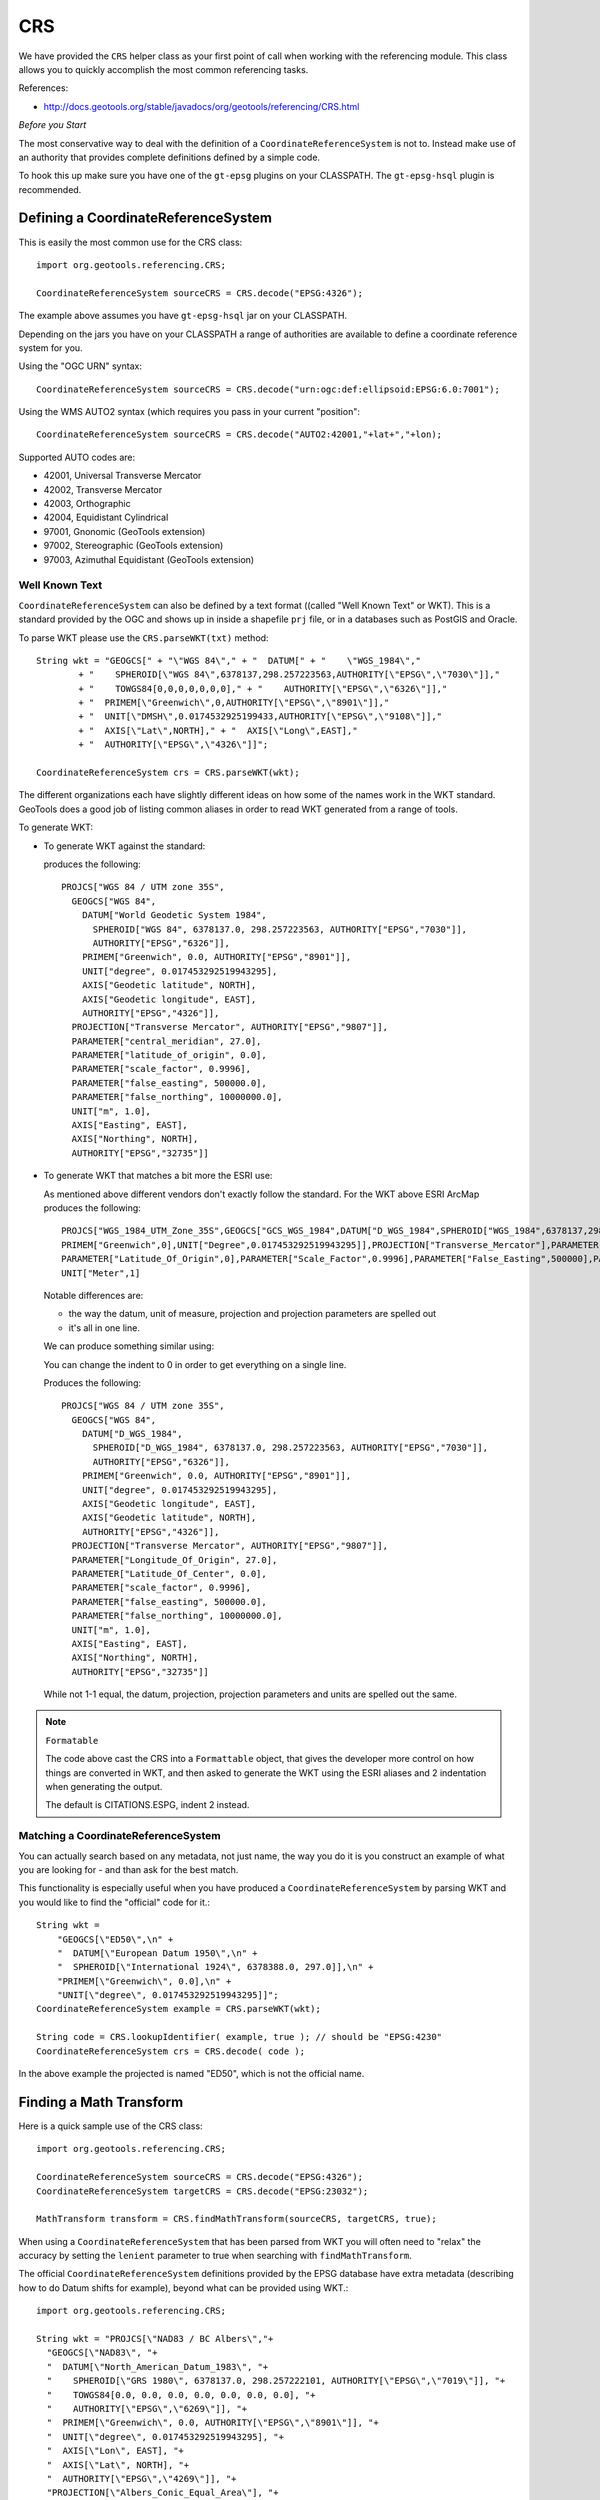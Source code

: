 CRS
---

We have provided the ``CRS`` helper class as your first point of call when working with the referencing module. This class allows you to quickly accomplish the most common referencing tasks.

References:

* http://docs.geotools.org/stable/javadocs/org/geotools/referencing/CRS.html

*Before you Start*

The most conservative way to deal with the definition of a ``CoordinateReferenceSystem`` is not
to. Instead make use of an authority that provides complete definitions defined by a simple code.

To hook this up make sure you have one of the ``gt-epsg`` plugins on your CLASSPATH. The
``gt-epsg-hsql`` plugin is recommended.

Defining a CoordinateReferenceSystem
^^^^^^^^^^^^^^^^^^^^^^^^^^^^^^^^^^^^^

This is easily the most common use for the CRS class::
  
  import org.geotools.referencing.CRS;
  
  CoordinateReferenceSystem sourceCRS = CRS.decode("EPSG:4326");

The example above assumes you have ``gt-epsg-hsql`` jar on your CLASSPATH.

Depending on the jars you have on your CLASSPATH a range of authorities are available to define a
coordinate reference system for you.

Using the "OGC URN" syntax::
  
  CoordinateReferenceSystem sourceCRS = CRS.decode("urn:ogc:def:ellipsoid:EPSG:6.0:7001");

Using the WMS AUTO2 syntax (which requires you pass in your current "position"::
  
  CoordinateReferenceSystem sourceCRS = CRS.decode("AUTO2:42001,"+lat+","+lon);
  
Supported AUTO codes are:

* 42001, Universal Transverse Mercator
* 42002, Transverse Mercator
* 42003, Orthographic
* 42004, Equidistant Cylindrical
* 97001, Gnonomic (GeoTools extension)
* 97002, Stereographic (GeoTools extension)
* 97003, Azimuthal Equidistant (GeoTools extension)

Well Known Text
'''''''''''''''

``CoordinateReferenceSystem`` can also be defined by a text format ((called "Well Known Text" or WKT). This is a standard provided by the OGC and shows up in inside a shapefile ``prj`` file, or in a databases such as PostGIS and Oracle.

To parse WKT please use the ``CRS.parseWKT(txt)`` method::
  
  String wkt = "GEOGCS[" + "\"WGS 84\"," + "  DATUM[" + "    \"WGS_1984\","
          + "    SPHEROID[\"WGS 84\",6378137,298.257223563,AUTHORITY[\"EPSG\",\"7030\"]],"
          + "    TOWGS84[0,0,0,0,0,0,0]," + "    AUTHORITY[\"EPSG\",\"6326\"]],"
          + "  PRIMEM[\"Greenwich\",0,AUTHORITY[\"EPSG\",\"8901\"]],"
          + "  UNIT[\"DMSH\",0.0174532925199433,AUTHORITY[\"EPSG\",\"9108\"]],"
          + "  AXIS[\"Lat\",NORTH]," + "  AXIS[\"Long\",EAST],"
          + "  AUTHORITY[\"EPSG\",\"4326\"]]";

  CoordinateReferenceSystem crs = CRS.parseWKT(wkt);

The different organizations each have slightly different ideas on how some of the names work in
the WKT standard. GeoTools does a good job of listing common aliases in order to read WKT
generated from a range of tools.

To generate WKT:

* To generate WKT against the standard:
    
  .. literalinclude:: /../src/main/java/org/geotools/referencing/ReferencingExamples.java
     :language: java
     :start-after: // toWKT start
     :end-before: // toWKT end
  
  produces the following::
    
    PROJCS["WGS 84 / UTM zone 35S", 
      GEOGCS["WGS 84", 
        DATUM["World Geodetic System 1984", 
          SPHEROID["WGS 84", 6378137.0, 298.257223563, AUTHORITY["EPSG","7030"]], 
          AUTHORITY["EPSG","6326"]], 
        PRIMEM["Greenwich", 0.0, AUTHORITY["EPSG","8901"]], 
        UNIT["degree", 0.017453292519943295], 
        AXIS["Geodetic latitude", NORTH], 
        AXIS["Geodetic longitude", EAST], 
        AUTHORITY["EPSG","4326"]], 
      PROJECTION["Transverse Mercator", AUTHORITY["EPSG","9807"]], 
      PARAMETER["central_meridian", 27.0], 
      PARAMETER["latitude_of_origin", 0.0], 
      PARAMETER["scale_factor", 0.9996], 
      PARAMETER["false_easting", 500000.0], 
      PARAMETER["false_northing", 10000000.0], 
      UNIT["m", 1.0], 
      AXIS["Easting", EAST], 
      AXIS["Northing", NORTH], 
      AUTHORITY["EPSG","32735"]]

* To generate WKT that matches a bit more the ESRI use:
  
  As mentioned above different vendors don't exactly follow the standard. For the WKT above
  ESRI ArcMap produces the following::
     
     PROJCS["WGS_1984_UTM_Zone_35S",GEOGCS["GCS_WGS_1984",DATUM["D_WGS_1984",SPHEROID["WGS_1984",6378137,298.257223563]],
     PRIMEM["Greenwich",0],UNIT["Degree",0.017453292519943295]],PROJECTION["Transverse_Mercator"],PARAMETER["Central_Meridian",27],
     PARAMETER["Latitude_Of_Origin",0],PARAMETER["Scale_Factor",0.9996],PARAMETER["False_Easting",500000],PARAMETER["False_Northing",10000000],
     UNIT["Meter",1]
  
  Notable differences are:
  
  * the way the datum, unit of measure, projection and projection parameters are spelled out
  * it's all in one line.
  
  We can produce something similar using:
  
  .. literalinclude:: /../src/main/java/org/geotools/referencing/ReferencingExamples.java
     :language: java
     :start-after: // toWKTFormat start
     :end-before: // toWKTFormat end
  
  You can change the indent to 0 in order to get everything on a single line.
  
  Produces the following::
  
    PROJCS["WGS 84 / UTM zone 35S", 
      GEOGCS["WGS 84", 
        DATUM["D_WGS_1984", 
          SPHEROID["D_WGS_1984", 6378137.0, 298.257223563, AUTHORITY["EPSG","7030"]], 
          AUTHORITY["EPSG","6326"]], 
        PRIMEM["Greenwich", 0.0, AUTHORITY["EPSG","8901"]], 
        UNIT["degree", 0.017453292519943295], 
        AXIS["Geodetic longitude", EAST], 
        AXIS["Geodetic latitude", NORTH], 
        AUTHORITY["EPSG","4326"]], 
      PROJECTION["Transverse Mercator", AUTHORITY["EPSG","9807"]], 
      PARAMETER["Longitude_Of_Origin", 27.0], 
      PARAMETER["Latitude_Of_Center", 0.0], 
      PARAMETER["scale_factor", 0.9996], 
      PARAMETER["false_easting", 500000.0], 
      PARAMETER["false_northing", 10000000.0], 
      UNIT["m", 1.0], 
      AXIS["Easting", EAST], 
      AXIS["Northing", NORTH], 
      AUTHORITY["EPSG","32735"]]
  
  While not 1-1 equal, the datum, projection, projection parameters and units are spelled
  out the same.

.. note:: ``Formatable``
  
  The code above cast the CRS into a ``Formattable`` object, that gives the developer more
  control on how things are converted in WKT, and then asked to generate the WKT using the
  ESRI aliases and 2 indentation when generating the output.
  
  The default is CITATIONS.ESPG, indent 2 instead.

Matching a CoordinateReferenceSystem
''''''''''''''''''''''''''''''''''''

You can actually search based on any metadata, not just name, the way you do it is you construct
an example of what you are looking for - and than ask for the best match.

This functionality is especially useful when you have produced a ``CoordinateReferenceSystem`` by
parsing WKT and you would like to find the "official" code for it.::
  
  String wkt =
      "GEOGCS[\"ED50\",\n" +
      "  DATUM[\"European Datum 1950\",\n" +
      "  SPHEROID[\"International 1924\", 6378388.0, 297.0]],\n" +
      "PRIMEM[\"Greenwich\", 0.0],\n" +
      "UNIT[\"degree\", 0.017453292519943295]]";
  CoordinateReferenceSystem example = CRS.parseWKT(wkt);
  
  String code = CRS.lookupIdentifier( example, true ); // should be "EPSG:4230"
  CoordinateReferenceSystem crs = CRS.decode( code );

In the above example the projected is named "ED50", which is not the official name.

Finding a Math Transform
^^^^^^^^^^^^^^^^^^^^^^^^

Here is a quick sample use of the CRS class::
  
  import org.geotools.referencing.CRS;
  
  CoordinateReferenceSystem sourceCRS = CRS.decode("EPSG:4326");
  CoordinateReferenceSystem targetCRS = CRS.decode("EPSG:23032");
  
  MathTransform transform = CRS.findMathTransform(sourceCRS, targetCRS, true);

When using a ``CoordinateReferenceSystem`` that has been parsed from WKT you will
often need to "relax" the accuracy by setting the ``lenient`` parameter to true when searching with ``findMathTransform``.

The official ``CoordinateReferenceSystem`` definitions provided by the EPSG database have extra metadata (describing how to do Datum shifts for example), beyond what can be provided using WKT.::
  
  import org.geotools.referencing.CRS;
  
  String wkt = "PROJCS[\"NAD83 / BC Albers\","+
    "GEOGCS[\"NAD83\", "+
    "  DATUM[\"North_American_Datum_1983\", "+
    "    SPHEROID[\"GRS 1980\", 6378137.0, 298.257222101, AUTHORITY[\"EPSG\",\"7019\"]], "+
    "    TOWGS84[0.0, 0.0, 0.0, 0.0, 0.0, 0.0, 0.0], "+
    "    AUTHORITY[\"EPSG\",\"6269\"]], "+
    "  PRIMEM[\"Greenwich\", 0.0, AUTHORITY[\"EPSG\",\"8901\"]], "+
    "  UNIT[\"degree\", 0.017453292519943295], "+
    "  AXIS[\"Lon\", EAST], "+
    "  AXIS[\"Lat\", NORTH], "+
    "  AUTHORITY[\"EPSG\",\"4269\"]], "+
    "PROJECTION[\"Albers_Conic_Equal_Area\"], "+
    "PARAMETER[\"central_meridian\", -126.0], "+
    "PARAMETER[\"latitude_of_origin\", 45.0], "+
    "PARAMETER[\"standard_parallel_1\", 50.0], "+
    "PARAMETER[\"false_easting\", 1000000.0], "+
    "PARAMETER[\"false_northing\", 0.0], "+
    "PARAMETER[\"standard_parallel_2\", 58.5], "+
    "UNIT[\"m\", 1.0], "+
    "AXIS[\"x\", EAST], "+
    "AXIS[\"y\", NORTH], "+
    "AUTHORITY[\"EPSG\","3005"]]";
  CoordinateReferenceSystem example = CRS.parseWKT(wkt);
  CoordinateReferenceSystem targetCRS = CRS.decode("EPSG:4326");
  
  MathTransform transform = CRS.findMathTransform(sourceCRS, targetCRS, false);

Transforming a Geometry
^^^^^^^^^^^^^^^^^^^^^^^

A ``MathTransform``, as generated above, can be used by bashing away at the interface and feeding
it ``DirectPosition`` objects one at a time.

Or you could break out the JTS utility class where this work has been done for you::
  
  import org.geotools.geometry.jts.JTS;
  import org.geotools.referencing.CRS;
  
  MathTransform transform = CRS.findMathTransform(sourceCRS, targetCRS, false);
  Geometry targetGeometry = JTS.transform( sourceGeometry, transform);

Transforming an ISO Geometry is more straight forward::
  
  CoordinateReferenceSystem targetCRS = CRS.decode("EPSG:23032");
  Geometry target = geometry.transform( targetCRS );

It is possible that the EPSG database specifies a number of different datum transforms that provide different levels of accuracy in different areas of the projections use. GeoTools provides a method ``CRS.getTransforms`` that takes two CRS and returns a ``Map`` of possible transforms for that pair of CRS. The user can then inspect the transform to see it's potential accuracy and area of validity.::

  CoordinateReferenceSystem sourceCRS =
                crsAuthFactory.createCoordinateReferenceSystem("EPSG:21036");
  CoordinateReferenceSystem targetCRS =
                crsAuthFactory.createCoordinateReferenceSystem("EPSG:32736");
  Map<String, DefaultConcatenatedOperation> transforms = CRS.getTransforms(sourceCRS, targetCRS);
  double best = Double.POSITIVE_INFINITY;
  MathTransform transform = null;
  for(Entry<String, DefaultConcatenatedOperation> entry:transforms.entrySet()) {
      double accuracy = entry.getValue().getAccuracy();
      System.out.println(entry.getKey()+"\t"+accuracy);
      if(best>accuracy) {
          best=accuracy;
          transform = entry.getValue().getMathTransform();
      }
  }
  System.out.println("Best transform is "+transform);

which gives::

  EPSG:3998	35.0
  EPSG:1285	15.0
  EPSG:1284	6.0
  EPSG:1122	35.0
  Best transform is CONCAT_MT[INVERSE_MT[PARAM_MT["Transverse_Mercator",
        PARAMETER["semi_major", 6378249.145],
        PARAMETER["semi_minor", 6356514.8695497755],
        PARAMETER["central_meridian", 33.0],
        PARAMETER["latitude_of_origin", 0.0],
        PARAMETER["scale_factor", 0.9996],
        PARAMETER["false_easting", 500000.0],
        PARAMETER["false_northing", 10000000.0]]],
    PARAM_MT["Ellipsoid_To_Geocentric",
      PARAMETER["dim", 2],
      PARAMETER["semi_major", 6378249.145],
      PARAMETER["semi_minor", 6356514.8695497755]],
    PARAM_MT["Geocentric translations (geog2D domain)",
      PARAMETER["dx", -157.0],
      PARAMETER["dy", -2.0],
      PARAMETER["dz", -299.0]],
    PARAM_MT["Geocentric_To_Ellipsoid",
      PARAMETER["dim", 2],
      PARAMETER["semi_major", 6378137.0],
      PARAMETER["semi_minor", 6356752.314245179]],
    PARAM_MT["Transverse_Mercator",
      PARAMETER["semi_major", 6378137.0],
      PARAMETER["semi_minor", 6356752.314245179],
      PARAMETER["central_meridian", 33.0],
      PARAMETER["latitude_of_origin", 0.0],
      PARAMETER["scale_factor", 0.9996],
      PARAMETER["false_easting", 500000.0],
      PARAMETER["false_northing", 10000000.0]]]

If you already know the code of the transform that you require you can fetch it directly by using::


  CoordinateReferenceSystem sourceCRS =
                crsAuthFactory.createCoordinateReferenceSystem("EPSG:21036");
  CoordinateReferenceSystem targetCRS =
                crsAuthFactory.createCoordinateReferenceSystem("EPSG:32736");
  MathTransform transform = CRS.findMathTransform(sourceCRS, targetCRS, "EPSG:1285");

Axis Order
^^^^^^^^^^

One thing that often comes up is the question of axis order.

The EPSG database often defines axis in an order that is inconvenient for display; we have a
method to quickly check what is going on.::
  
  if( CRS.getAxisOrder( coordianteReferenceSystem ) == CRS.AxisOrder.LAT_LON){
     // lat lon 
  }

Not all ``CoordinateReferenceSystems`` match a well defined axis order::
  
  CoordinateReferenceSystem crs = CRS.getHorizontalCRS(DefaultEngineeringCRS.GENERIC_2D));
  if( CRS.getAxisOrder(crs) == AxisOrder.INAPPLICABLE){
   // someone just made this up
  }

CoordinateReferenceSystem
^^^^^^^^^^^^^^^^^^^^^^^^^

The central user facing class for ``gt-referencing`` is ``CoordinateReferenceSystem``.

Constants
'''''''''

Some ``CoordinateReferenceSystem`` instances are used so often it is worth making static final constants
for them. GeoTools has done so in order to cover the most common cases encountered when programming.

Static final constant ``CoordinateReferenceSystem`` in GeoTools:

A coordinate reference system using the WGS84 datum as an approximation of the shape of the earth:

* ``DefaultGeographicCRS.WGS84`` - this is the most commonly used default
* ``DefaultGeographicCRS.WGS84_3D``

A 3D coordinate reference system with the origin at the approximate center of mass of the earth:

* ``DefaultGeocentricCRS.CARTESIAN``
* ``DefaultGeocentricCRS.SPHERICAL``

A contextually local coordinate reference system (for construction projects or moving objects):

* ``DefaultEngineeringCRS.CARTESIAN_2D`` (see the next section for a discussion of this value)
* ``DefaultEngineeringCRS.CARTESIAN_3D``
* ``DefaultEngineeringCRS.GENERIC_2D``
* ``DefaultEngineeringCRS.GENERIC_3D``

A 1D coordinate reference system used for recording heights or depth relative to the ellipsoidal datum:

* ``DefaultVirticalCRS.ELLIPSOIDAL_HEIGHT``

.. note::
   
   For those into the details; these static final constant CoordinateReferenceSystem cite "GeoTools"
   as the authority responsible for the definition. This is in marked contrast with the
   ``CoordinateReferenceSystem`` instances produced by an AuthorityFactory (those instances will
   credit a specific organization like "EPSG").

Examples:

* Here is an example of accessing several of the predefined constants:
  
  .. literalinclude:: /../src/main/java/org/geotools/referencing/ReferencingExamples.java
     :language: java
     :start-after: // premadeObjects start
     :end-before: // premadeObjects end

* You can use the following math transform to convert from the common "long/lat" representation
  to three dimensions::
  
     MathTransform convert = CRS.findMathTransform( DefaultGeographicCRS.WGS84, DefaultGeocentricCRS.CARTESIAN);

GENERIC_2D
''''''''''

One constant deserves special mention as it is used as a "wild card" placeholder for when you
are unsure of your data. The concept of a "Generic 2D" ``CoordinateReferenceSystem`` is formally
intended for working with things like CAD drawings where the results are measured in meters.

When considered in the context of GIS we treat it as a "wild card" allowing you to get a visual
of some sort.

Formally this is expressed by the `DefaultEngineeringCRS.GENERIC_2D javadocs <http://docs.geotools.org/latest/javadocs/org/geotools/referencing/crs/DefaultEngineeringCRS.html#GENERIC_2D>`_ as:
    A two-dimensional wild card coordinate system with x, y axis in metres. At the difference of
    ``CARTESIAN_2D``, this coordinate system is treated specially by the default coordinate operation
    factory with loose transformation rules: if no transformation path were found (for example
    through a derived CRS), then the transformation from this CRS to any CRS with a compatible
    number of dimensions is assumed to be the identity transform. This CRS is useful as a
    kind of wild card when no CRS were explicitly specified.

The concept is available two ways:
  
* ``DefaultEngineeringCRS.GENERIC_2D``
    
  This option lacks an EPSG identifier hindering interoperability with external systems.

* Using the code "EPSG:404000" (a custom code defined by GeoTools)::

    CoordinateReferenceSystem generic = CRS.decode("EPSG:404000");
  
  This value the same as ``DefaultEngineeringCRS.GENERIC_2D`` (with a EPSG identifier and description).
  Since only this descriptive information is different *equals ignores metadata* will return true.
  
  The same value is also provided as a static constant::
     
     CartesianAuthoryFactory.GENERIC_2D
  
  This is the preferred way to represent an unknown ``CoordinateReferenceSystem`` in GeoTools.

Google Maps
'''''''''''

Google maps uses a bit of a shortcut, they make the assumption of a perfect sphere in order to be
just that much faster (after all they want a pretty picture nothing more).

GeoTools contains an implementation of Google Mercator (it was originally done as an experiment
in GeoServer).

Since this code has been donated you integrate your information with projection.

References:

* http://www.iter.dk/post/2008/05/SphericalWeb-Mercator-EPSG-code-3785.aspx
* http://johndeck.blogspot.com/2005/09/overlaying-mercator-projected-wms.html
* http://trac.openlayers.org/wiki/SphericalMercator

Using an EPSG code to look up the ``CoordinateReferenceSystem``::
  
     CoordinateReferenceSystem sphericalMercator = CRS.decode("EPSG:3857");

If you are using an older copy of the EPSG database, the above code may not be supported yet.

Before this code was official there were a couple earlier attempts::
  
  // Google == 9009l3 in leet! (as defined by GeoServer)
  CoordinateReferenceSystem sphericalMercator = CRS.decode("EPSG:900913");
  // Deprecated EPSG code (they messed up something and issued EPSG:3857 as a replacement)
  CoordinateReferenceSystem sphericalMercator = CRS.decode("EPSG:3785");

Other than that you will need to define the projection yourself using WKT; or add it
into your EPSG database.::
  
  ﻿PROJCS["Google Mercator",
    GEOGCS["WGS 84",
      DATUM["World Geodetic System 1984",
        SPHEROID["WGS 84", 6378137.0, 298.257223563, AUTHORITY["EPSG","7030"]],
        AUTHORITY["EPSG","6326"]],
      PRIMEM["Greenwich", 0.0, AUTHORITY["EPSG","8901"]],
      UNIT["degree", 0.017453292519943295],
      AXIS["Geodetic latitude", NORTH],
      AXIS["Geodetic longitude", EAST],
      AUTHORITY["EPSG","4326"]],
    PROJECTION["Mercator_1SP"],
    PARAMETER["semi_minor", 6378137.0],
    PARAMETER["latitude_of_origin", 0.0],
    PARAMETER["central_meridian", 0.0],
    PARAMETER["scale_factor", 1.0],
    PARAMETER["false_easting", 0.0],
    PARAMETER["false_northing", 0.0],
    UNIT["m", 1.0],
    AXIS["Easting", EAST],
    AXIS["Northing", NORTH],
    AUTHORITY["EPSG","900913"]]

